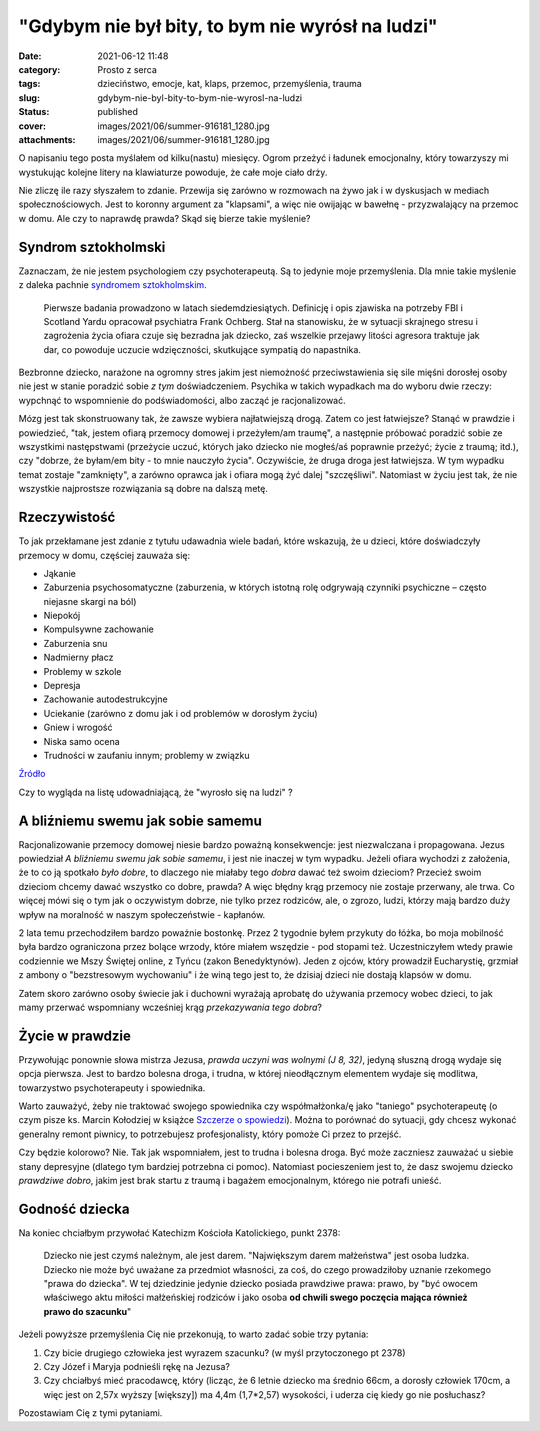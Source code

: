 "Gdybym nie był bity, to bym nie wyrósł na ludzi"		
########################################################
:date: 2021-06-12 11:48
:category: Prosto z serca
:tags: dzieciństwo, emocje, kat, klaps, przemoc, przemyślenia, trauma
:slug: gdybym-nie-byl-bity-to-bym-nie-wyrosl-na-ludzi
:status: published
:cover: images/2021/06/summer-916181_1280.jpg
:attachments: images/2021/06/summer-916181_1280.jpg

O napisaniu tego posta myślałem od kilku(nastu) miesięcy. Ogrom przeżyć i ładunek emocjonalny, który towarzyszy mi wystukując kolejne litery na klawiaturze powoduje, że całe moje ciało drży.

Nie zliczę ile razy słyszałem to zdanie. Przewija się zarówno w rozmowach na żywo jak i w dyskusjach w mediach społecznościowych. Jest to koronny argument za "klapsami", a więc nie owijając w bawełnę - przyzwalający na przemoc w domu. Ale czy to naprawdę prawda? Skąd się bierze takie myślenie?

Syndrom sztokholmski
--------------------

Zaznaczam, że nie jestem psychologiem czy psychoterapeutą. Są to jedynie moje przemyślenia. Dla mnie takie myślenie z daleka pachnie `syndromem sztokholmskim <https://pl.wikipedia.org/wiki/Syndrom_sztokholmski>`__.

   Pierwsze badania prowadzono w latach siedemdziesiątych. Definicję i opis zjawiska na potrzeby FBI i Scotland Yardu opracował psychiatra Frank Ochberg. Stał na stanowisku, że w sytuacji skrajnego stresu i zagrożenia życia ofiara czuje się bezradna jak dziecko, zaś wszelkie przejawy litości agresora traktuje jak dar, co powoduje uczucie wdzięczności, skutkujące sympatią do napastnika.

Bezbronne dziecko, narażone na ogromny stres jakim jest niemożność przeciwstawienia się sile mięśni dorosłej osoby nie jest w stanie poradzić sobie *z tym* doświadczeniem. Psychika w takich wypadkach ma do wyboru dwie rzeczy: wypchnąć to wspomnienie do podświadomości, albo zacząć je racjonalizować.

|Świadomość a podświadomość|

Mózg jest tak skonstruowany tak, że zawsze wybiera najłatwiejszą drogą. Zatem co jest łatwiejsze? Stanąć w prawdzie i powiedzieć, "tak, jestem ofiarą przemocy domowej i przeżyłem/am traumę", a następnie próbować poradzić sobie ze wszystkimi następstwami (przeżycie uczuć, których jako dziecko nie mogłeś/aś poprawnie przeżyć; życie z traumą; itd.), czy "dobrze, że byłam/em bity - to mnie nauczyło życia". Oczywiście, że druga droga jest łatwiejsza. W tym wypadku temat zostaje "zamknięty", a zarówno oprawca jak i ofiara mogą żyć dalej "szczęśliwi". Natomiast w życiu jest tak, że nie wszystkie najprostsze rozwiązania są dobre na dalszą metę.

Rzeczywistość
-------------

To jak przekłamane jest zdanie z tytułu udawadnia wiele badań, które wskazują, że u dzieci, które doświadczyły przemocy w domu, częściej zauważa się:

-  Jąkanie
-  Zaburzenia psychosomatyczne (zaburzenia, w których istotną rolę odgrywają czynniki psychiczne – często niejasne skargi na ból)
-  Niepokój
-  Kompulsywne zachowanie
-  Zaburzenia snu
-  Nadmierny płacz
-  Problemy w szkole
-  Depresja
-  Zachowanie autodestrukcyjne
-  Uciekanie (zarówno z domu jak i od problemów w dorosłym życiu)
-  Gniew i wrogość
-  Niska samo ocena
-  Trudności w zaufaniu innym; problemy w związku

`Źródło <https://www.childwelfare.gov/pubPDFs/long_term_consequences.pdf>`__

Czy to wygląda na listę udowadniającą, że "wyrosło się na ludzi" ?

A bliźniemu swemu jak sobie samemu
----------------------------------

Racjonalizowanie przemocy domowej niesie bardzo poważną konsekwencje: jest niezwalczana i propagowana. Jezus powiedział *A bliźniemu swemu jak sobie samemu*, i jest nie inaczej w tym wypadku. Jeżeli ofiara wychodzi z założenia, że to co ją spotkało *było dobre*, to dlaczego nie miałaby tego *dobra* dawać też swoim dzieciom? Przecież swoim dzieciom chcemy dawać wszystko co dobre, prawda? A więc błędny krąg przemocy nie zostaje przerwany, ale trwa. Co więcej mówi się o tym jak o oczywistym dobrze, nie tylko przez rodziców, ale, o zgrozo, ludzi, którzy mają bardzo duży wpływ na moralność w naszym społeczeństwie - kapłanów.

2 lata temu przechodziłem bardzo poważnie bostonkę. Przez 2 tygodnie byłem przykuty do łóżka, bo moja mobilność była bardzo ograniczona przez bolące wrzody, które miałem wszędzie - pod stopami też. Uczestniczyłem wtedy prawie codziennie we Mszy Świętej online, z Tyńcu (zakon Benedyktynów). Jeden z ojców, który prowadził Eucharystię, grzmiał z ambony o "bezstresowym wychowaniu" i że winą tego jest to, że dzisiaj dzieci nie dostają klapsów w domu.

Zatem skoro zarówno osoby świecie jak i duchowni wyrażają aprobatę do używania przemocy wobec dzieci, to jak mamy przerwać wspomniany wcześniej krąg *przekazywania tego dobra*?

Życie w prawdzie
----------------

Przywołując ponownie słowa mistrza Jezusa, *prawda uczyni was wolnymi (J 8, 32)*, jedyną słuszną drogą wydaje się opcja pierwsza. Jest to bardzo bolesna droga, i trudna, w której nieodłącznym elementem wydaje się modlitwa, towarzystwo psychoterapeuty i spowiednika.

Warto zauważyć, żeby nie traktować swojego spowiednika czy współmałżonka/ę jako "taniego" psychoterapeutę (o czym pisze ks. Marcin Kołodziej w książce `Szczerze o spowiedzi <https://www.redemptor.pl/homo-dei-szczerze-o-spowiedzi-nowosc/>`__). Można to porównać do sytuacji, gdy chcesz wykonać generalny remont piwnicy, to potrzebujesz profesjonalisty, który pomoże Ci przez to przejść.

Czy będzie kolorowo? Nie. Tak jak wspomniałem, jest to trudna i bolesna droga. Być może zaczniesz zauważać u siebie stany depresyjne (dlatego tym bardziej potrzebna ci pomoc). Natomiast pocieszeniem jest to, że dasz swojemu dziecko *prawdziwe dobro*, jakim jest brak startu z traumą i bagażem emocjonalnym, którego nie potrafi unieść.

Godność dziecka
---------------

Na koniec chciałbym przywołać Katechizm Kościoła Katolickiego, punkt 2378:

   Dziecko nie jest czymś należnym, ale jest darem. "Największym darem małżeństwa" jest osoba ludzka. Dziecko nie może być uważane za przedmiot własności, za coś, do czego prowadziłoby uznanie rzekomego "prawa do dziecka". W tej dziedzinie jedynie dziecko posiada prawdziwe prawa: prawo, by "być owocem właściwego aktu miłości małżeńskiej rodziców i jako osoba **od chwili swego poczęcia mająca również prawo do szacunku**"

Jeżeli powyższe przemyślenia Cię nie przekonują, to warto zadać sobie trzy pytania:

#. Czy bicie drugiego człowieka jest wyrazem szacunku? (w myśl przytoczonego pt 2378)
#. Czy Józef i Maryja podnieśli rękę na Jezusa?
#. Czy chciałbyś mieć pracodawcę, który (licząc, że 6 letnie dziecko ma średnio 66cm, a dorosły człowiek 170cm, a więc jest on 2,57x wyższy [większy]) ma 4,4m (1,7*2,57) wysokości, i uderza cię kiedy go nie posłuchasz?

Pozostawiam Cię z tymi pytaniami.

.. |Świadomość a podświadomość| image:: http://pastelova.com/images/2020/11/rozumowanie.png
   :class: alignnone size-large
   :width: 755px
   :height: 400px
   :target: http://pastelova.com/podswiadomosc-czym-jest-i-jak-dziala/
